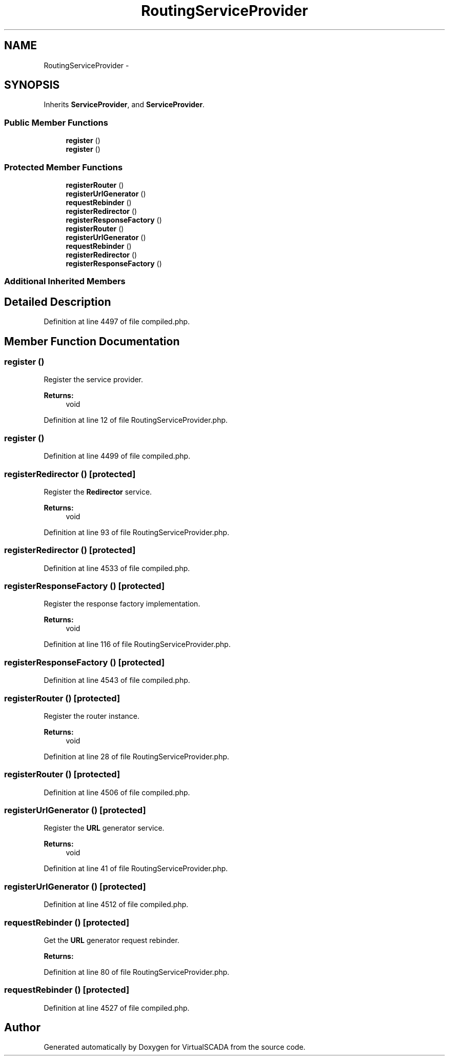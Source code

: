 .TH "RoutingServiceProvider" 3 "Tue Apr 14 2015" "Version 1.0" "VirtualSCADA" \" -*- nroff -*-
.ad l
.nh
.SH NAME
RoutingServiceProvider \- 
.SH SYNOPSIS
.br
.PP
.PP
Inherits \fBServiceProvider\fP, and \fBServiceProvider\fP\&.
.SS "Public Member Functions"

.in +1c
.ti -1c
.RI "\fBregister\fP ()"
.br
.ti -1c
.RI "\fBregister\fP ()"
.br
.in -1c
.SS "Protected Member Functions"

.in +1c
.ti -1c
.RI "\fBregisterRouter\fP ()"
.br
.ti -1c
.RI "\fBregisterUrlGenerator\fP ()"
.br
.ti -1c
.RI "\fBrequestRebinder\fP ()"
.br
.ti -1c
.RI "\fBregisterRedirector\fP ()"
.br
.ti -1c
.RI "\fBregisterResponseFactory\fP ()"
.br
.ti -1c
.RI "\fBregisterRouter\fP ()"
.br
.ti -1c
.RI "\fBregisterUrlGenerator\fP ()"
.br
.ti -1c
.RI "\fBrequestRebinder\fP ()"
.br
.ti -1c
.RI "\fBregisterRedirector\fP ()"
.br
.ti -1c
.RI "\fBregisterResponseFactory\fP ()"
.br
.in -1c
.SS "Additional Inherited Members"
.SH "Detailed Description"
.PP 
Definition at line 4497 of file compiled\&.php\&.
.SH "Member Function Documentation"
.PP 
.SS "register ()"
Register the service provider\&.
.PP
\fBReturns:\fP
.RS 4
void 
.RE
.PP

.PP
Definition at line 12 of file RoutingServiceProvider\&.php\&.
.SS "register ()"

.PP
Definition at line 4499 of file compiled\&.php\&.
.SS "registerRedirector ()\fC [protected]\fP"
Register the \fBRedirector\fP service\&.
.PP
\fBReturns:\fP
.RS 4
void 
.RE
.PP

.PP
Definition at line 93 of file RoutingServiceProvider\&.php\&.
.SS "registerRedirector ()\fC [protected]\fP"

.PP
Definition at line 4533 of file compiled\&.php\&.
.SS "registerResponseFactory ()\fC [protected]\fP"
Register the response factory implementation\&.
.PP
\fBReturns:\fP
.RS 4
void 
.RE
.PP

.PP
Definition at line 116 of file RoutingServiceProvider\&.php\&.
.SS "registerResponseFactory ()\fC [protected]\fP"

.PP
Definition at line 4543 of file compiled\&.php\&.
.SS "registerRouter ()\fC [protected]\fP"
Register the router instance\&.
.PP
\fBReturns:\fP
.RS 4
void 
.RE
.PP

.PP
Definition at line 28 of file RoutingServiceProvider\&.php\&.
.SS "registerRouter ()\fC [protected]\fP"

.PP
Definition at line 4506 of file compiled\&.php\&.
.SS "registerUrlGenerator ()\fC [protected]\fP"
Register the \fBURL\fP generator service\&.
.PP
\fBReturns:\fP
.RS 4
void 
.RE
.PP

.PP
Definition at line 41 of file RoutingServiceProvider\&.php\&.
.SS "registerUrlGenerator ()\fC [protected]\fP"

.PP
Definition at line 4512 of file compiled\&.php\&.
.SS "requestRebinder ()\fC [protected]\fP"
Get the \fBURL\fP generator request rebinder\&.
.PP
\fBReturns:\fP
.RS 4
.RE
.PP

.PP
Definition at line 80 of file RoutingServiceProvider\&.php\&.
.SS "requestRebinder ()\fC [protected]\fP"

.PP
Definition at line 4527 of file compiled\&.php\&.

.SH "Author"
.PP 
Generated automatically by Doxygen for VirtualSCADA from the source code\&.
